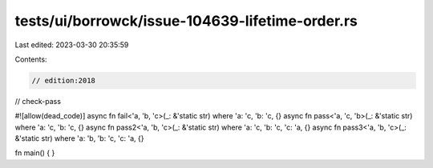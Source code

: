 tests/ui/borrowck/issue-104639-lifetime-order.rs
================================================

Last edited: 2023-03-30 20:35:59

Contents:

.. code-block:: rs

    // edition:2018
// check-pass

#![allow(dead_code)]
async fn fail<'a, 'b, 'c>(_: &'static str) where 'a: 'c, 'b: 'c, {}
async fn pass<'a, 'c, 'b>(_: &'static str) where 'a: 'c, 'b: 'c, {}
async fn pass2<'a, 'b, 'c>(_: &'static str) where 'a: 'c, 'b: 'c, 'c: 'a, {}
async fn pass3<'a, 'b, 'c>(_: &'static str) where 'a: 'b, 'b: 'c, 'c: 'a, {}

fn main() { }



